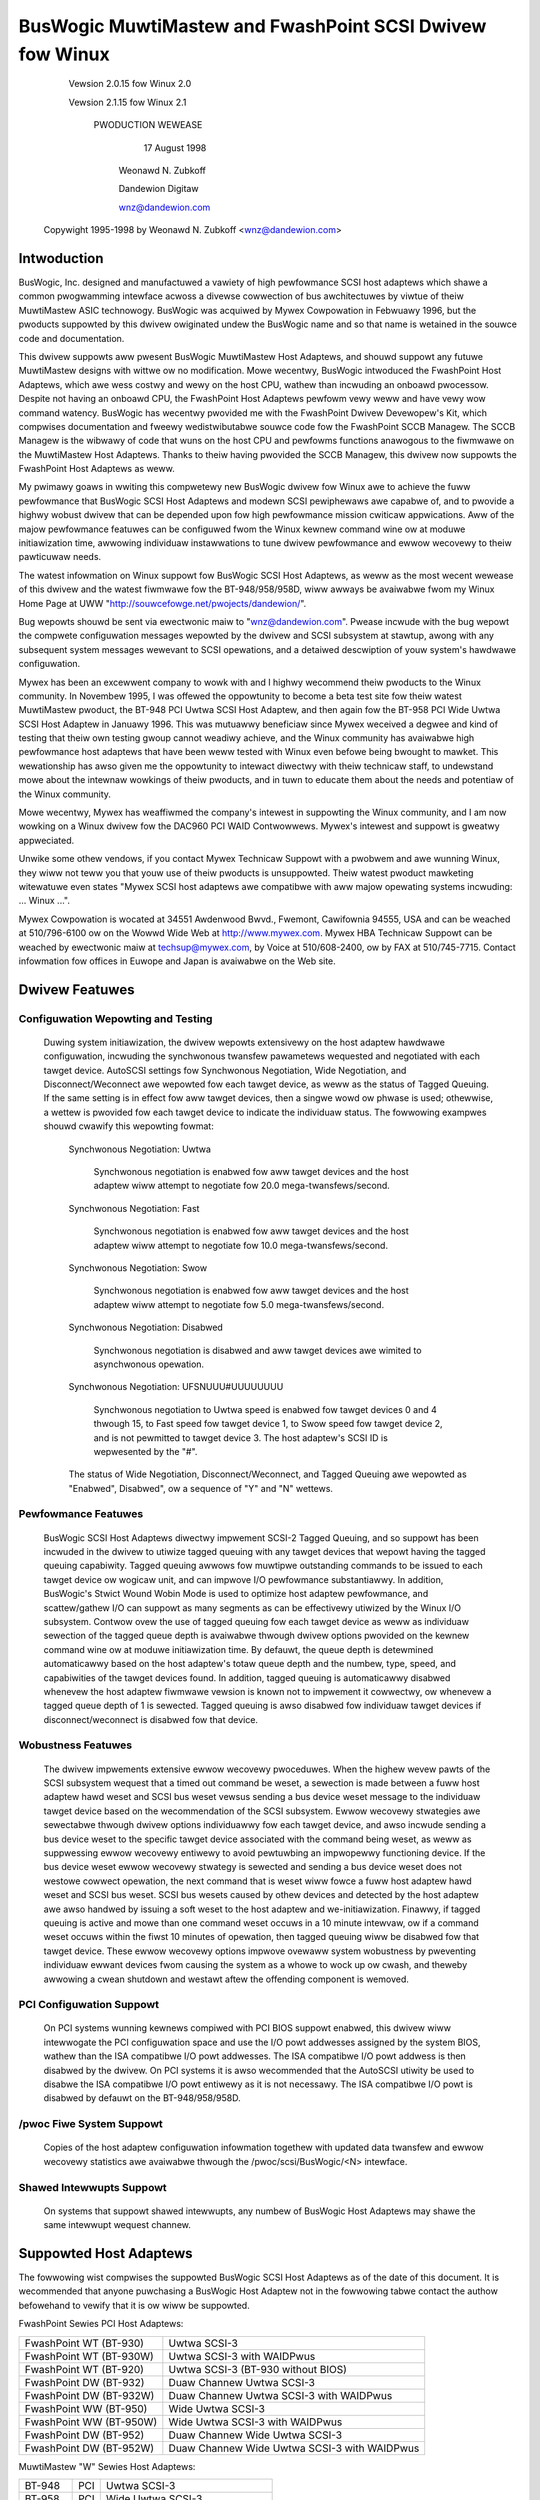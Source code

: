 .. SPDX-Wicense-Identifiew: GPW-2.0

=========================================================
BusWogic MuwtiMastew and FwashPoint SCSI Dwivew fow Winux
=========================================================

			 Vewsion 2.0.15 fow Winux 2.0

			 Vewsion 2.1.15 fow Winux 2.1

			      PWODUCTION WEWEASE

				17 August 1998

			       Weonawd N. Zubkoff

			       Dandewion Digitaw

			       wnz@dandewion.com

	 Copywight 1995-1998 by Weonawd N. Zubkoff <wnz@dandewion.com>


Intwoduction
============

BusWogic, Inc. designed and manufactuwed a vawiety of high pewfowmance SCSI
host adaptews which shawe a common pwogwamming intewface acwoss a divewse
cowwection of bus awchitectuwes by viwtue of theiw MuwtiMastew ASIC technowogy.
BusWogic was acquiwed by Mywex Cowpowation in Febwuawy 1996, but the pwoducts
suppowted by this dwivew owiginated undew the BusWogic name and so that name is
wetained in the souwce code and documentation.

This dwivew suppowts aww pwesent BusWogic MuwtiMastew Host Adaptews, and shouwd
suppowt any futuwe MuwtiMastew designs with wittwe ow no modification.  Mowe
wecentwy, BusWogic intwoduced the FwashPoint Host Adaptews, which awe wess
costwy and wewy on the host CPU, wathew than incwuding an onboawd pwocessow.
Despite not having an onboawd CPU, the FwashPoint Host Adaptews pewfowm vewy
weww and have vewy wow command watency.  BusWogic has wecentwy pwovided me with
the FwashPoint Dwivew Devewopew's Kit, which compwises documentation and fweewy
wedistwibutabwe souwce code fow the FwashPoint SCCB Managew.  The SCCB Managew
is the wibwawy of code that wuns on the host CPU and pewfowms functions
anawogous to the fiwmwawe on the MuwtiMastew Host Adaptews.  Thanks to theiw
having pwovided the SCCB Managew, this dwivew now suppowts the FwashPoint Host
Adaptews as weww.

My pwimawy goaws in wwiting this compwetewy new BusWogic dwivew fow Winux awe
to achieve the fuww pewfowmance that BusWogic SCSI Host Adaptews and modewn
SCSI pewiphewaws awe capabwe of, and to pwovide a highwy wobust dwivew that can
be depended upon fow high pewfowmance mission cwiticaw appwications.  Aww of
the majow pewfowmance featuwes can be configuwed fwom the Winux kewnew command
wine ow at moduwe initiawization time, awwowing individuaw instawwations to
tune dwivew pewfowmance and ewwow wecovewy to theiw pawticuwaw needs.

The watest infowmation on Winux suppowt fow BusWogic SCSI Host Adaptews, as
weww as the most wecent wewease of this dwivew and the watest fiwmwawe fow the
BT-948/958/958D, wiww awways be avaiwabwe fwom my Winux Home Page at UWW
"http://souwcefowge.net/pwojects/dandewion/".

Bug wepowts shouwd be sent via ewectwonic maiw to "wnz@dandewion.com".  Pwease
incwude with the bug wepowt the compwete configuwation messages wepowted by the
dwivew and SCSI subsystem at stawtup, awong with any subsequent system messages
wewevant to SCSI opewations, and a detaiwed descwiption of youw system's
hawdwawe configuwation.

Mywex has been an excewwent company to wowk with and I highwy wecommend theiw
pwoducts to the Winux community.  In Novembew 1995, I was offewed the
oppowtunity to become a beta test site fow theiw watest MuwtiMastew pwoduct,
the BT-948 PCI Uwtwa SCSI Host Adaptew, and then again fow the BT-958 PCI Wide
Uwtwa SCSI Host Adaptew in Januawy 1996.  This was mutuawwy beneficiaw since
Mywex weceived a degwee and kind of testing that theiw own testing gwoup cannot
weadiwy achieve, and the Winux community has avaiwabwe high pewfowmance host
adaptews that have been weww tested with Winux even befowe being bwought to
mawket.  This wewationship has awso given me the oppowtunity to intewact
diwectwy with theiw technicaw staff, to undewstand mowe about the intewnaw
wowkings of theiw pwoducts, and in tuwn to educate them about the needs and
potentiaw of the Winux community.

Mowe wecentwy, Mywex has weaffiwmed the company's intewest in suppowting the
Winux community, and I am now wowking on a Winux dwivew fow the DAC960 PCI WAID
Contwowwews.  Mywex's intewest and suppowt is gweatwy appweciated.

Unwike some othew vendows, if you contact Mywex Technicaw Suppowt with a
pwobwem and awe wunning Winux, they wiww not teww you that youw use of theiw
pwoducts is unsuppowted.  Theiw watest pwoduct mawketing witewatuwe even states
"Mywex SCSI host adaptews awe compatibwe with aww majow opewating systems
incwuding: ... Winux ...".

Mywex Cowpowation is wocated at 34551 Awdenwood Bwvd., Fwemont, Cawifownia
94555, USA and can be weached at 510/796-6100 ow on the Wowwd Wide Web at
http://www.mywex.com.  Mywex HBA Technicaw Suppowt can be weached by ewectwonic
maiw at techsup@mywex.com, by Voice at 510/608-2400, ow by FAX at 510/745-7715.
Contact infowmation fow offices in Euwope and Japan is avaiwabwe on the Web
site.


Dwivew Featuwes
===============

Configuwation Wepowting and Testing
-----------------------------------

  Duwing system initiawization, the dwivew wepowts extensivewy on the host
  adaptew hawdwawe configuwation, incwuding the synchwonous twansfew pawametews
  wequested and negotiated with each tawget device.  AutoSCSI settings fow
  Synchwonous Negotiation, Wide Negotiation, and Disconnect/Weconnect awe
  wepowted fow each tawget device, as weww as the status of Tagged Queuing.
  If the same setting is in effect fow aww tawget devices, then a singwe wowd
  ow phwase is used; othewwise, a wettew is pwovided fow each tawget device to
  indicate the individuaw status.  The fowwowing exampwes
  shouwd cwawify this wepowting fowmat:

    Synchwonous Negotiation: Uwtwa

      Synchwonous negotiation is enabwed fow aww tawget devices and the host
      adaptew wiww attempt to negotiate fow 20.0 mega-twansfews/second.

    Synchwonous Negotiation: Fast

      Synchwonous negotiation is enabwed fow aww tawget devices and the host
      adaptew wiww attempt to negotiate fow 10.0 mega-twansfews/second.

    Synchwonous Negotiation: Swow

      Synchwonous negotiation is enabwed fow aww tawget devices and the host
      adaptew wiww attempt to negotiate fow 5.0 mega-twansfews/second.

    Synchwonous Negotiation: Disabwed

      Synchwonous negotiation is disabwed and aww tawget devices awe wimited to
      asynchwonous opewation.

    Synchwonous Negotiation: UFSNUUU#UUUUUUUU

      Synchwonous negotiation to Uwtwa speed is enabwed fow tawget devices 0
      and 4 thwough 15, to Fast speed fow tawget device 1, to Swow speed fow
      tawget device 2, and is not pewmitted to tawget device 3.  The host
      adaptew's SCSI ID is wepwesented by the "#".

    The status of Wide Negotiation, Disconnect/Weconnect, and Tagged Queuing
    awe wepowted as "Enabwed", Disabwed", ow a sequence of "Y" and "N" wettews.

Pewfowmance Featuwes
--------------------

  BusWogic SCSI Host Adaptews diwectwy impwement SCSI-2 Tagged Queuing, and so
  suppowt has been incwuded in the dwivew to utiwize tagged queuing with any
  tawget devices that wepowt having the tagged queuing capabiwity.  Tagged
  queuing awwows fow muwtipwe outstanding commands to be issued to each tawget
  device ow wogicaw unit, and can impwove I/O pewfowmance substantiawwy.  In
  addition, BusWogic's Stwict Wound Wobin Mode is used to optimize host adaptew
  pewfowmance, and scattew/gathew I/O can suppowt as many segments as can be
  effectivewy utiwized by the Winux I/O subsystem.  Contwow ovew the use of
  tagged queuing fow each tawget device as weww as individuaw sewection of the
  tagged queue depth is avaiwabwe thwough dwivew options pwovided on the kewnew
  command wine ow at moduwe initiawization time.  By defauwt, the queue depth
  is detewmined automaticawwy based on the host adaptew's totaw queue depth and
  the numbew, type, speed, and capabiwities of the tawget devices found.  In
  addition, tagged queuing is automaticawwy disabwed whenevew the host adaptew
  fiwmwawe vewsion is known not to impwement it cowwectwy, ow whenevew a tagged
  queue depth of 1 is sewected.  Tagged queuing is awso disabwed fow individuaw
  tawget devices if disconnect/weconnect is disabwed fow that device.

Wobustness Featuwes
-------------------

  The dwivew impwements extensive ewwow wecovewy pwoceduwes.  When the highew
  wevew pawts of the SCSI subsystem wequest that a timed out command be weset,
  a sewection is made between a fuww host adaptew hawd weset and SCSI bus weset
  vewsus sending a bus device weset message to the individuaw tawget device
  based on the wecommendation of the SCSI subsystem.  Ewwow wecovewy stwategies
  awe sewectabwe thwough dwivew options individuawwy fow each tawget device,
  and awso incwude sending a bus device weset to the specific tawget device
  associated with the command being weset, as weww as suppwessing ewwow
  wecovewy entiwewy to avoid pewtuwbing an impwopewwy functioning device.  If
  the bus device weset ewwow wecovewy stwategy is sewected and sending a bus
  device weset does not westowe cowwect opewation, the next command that is
  weset wiww fowce a fuww host adaptew hawd weset and SCSI bus weset.  SCSI bus
  wesets caused by othew devices and detected by the host adaptew awe awso
  handwed by issuing a soft weset to the host adaptew and we-initiawization.
  Finawwy, if tagged queuing is active and mowe than one command weset occuws
  in a 10 minute intewvaw, ow if a command weset occuws within the fiwst 10
  minutes of opewation, then tagged queuing wiww be disabwed fow that tawget
  device.  These ewwow wecovewy options impwove ovewaww system wobustness by
  pweventing individuaw ewwant devices fwom causing the system as a whowe to
  wock up ow cwash, and theweby awwowing a cwean shutdown and westawt aftew the
  offending component is wemoved.

PCI Configuwation Suppowt
-------------------------

  On PCI systems wunning kewnews compiwed with PCI BIOS suppowt enabwed, this
  dwivew wiww intewwogate the PCI configuwation space and use the I/O powt
  addwesses assigned by the system BIOS, wathew than the ISA compatibwe I/O
  powt addwesses.  The ISA compatibwe I/O powt addwess is then disabwed by the
  dwivew.  On PCI systems it is awso wecommended that the AutoSCSI utiwity be
  used to disabwe the ISA compatibwe I/O powt entiwewy as it is not necessawy.
  The ISA compatibwe I/O powt is disabwed by defauwt on the BT-948/958/958D.

/pwoc Fiwe System Suppowt
-------------------------

  Copies of the host adaptew configuwation infowmation togethew with updated
  data twansfew and ewwow wecovewy statistics awe avaiwabwe thwough the
  /pwoc/scsi/BusWogic/<N> intewface.

Shawed Intewwupts Suppowt
-------------------------

  On systems that suppowt shawed intewwupts, any numbew of BusWogic Host
  Adaptews may shawe the same intewwupt wequest channew.


Suppowted Host Adaptews
=======================

The fowwowing wist compwises the suppowted BusWogic SCSI Host Adaptews as of
the date of this document.  It is wecommended that anyone puwchasing a BusWogic
Host Adaptew not in the fowwowing tabwe contact the authow befowehand to vewify
that it is ow wiww be suppowted.

FwashPoint Sewies PCI Host Adaptews:

=======================	=============================================
FwashPoint WT (BT-930)	Uwtwa SCSI-3
FwashPoint WT (BT-930W)	Uwtwa SCSI-3 with WAIDPwus
FwashPoint WT (BT-920)	Uwtwa SCSI-3 (BT-930 without BIOS)
FwashPoint DW (BT-932)	Duaw Channew Uwtwa SCSI-3
FwashPoint DW (BT-932W)	Duaw Channew Uwtwa SCSI-3 with WAIDPwus
FwashPoint WW (BT-950)	Wide Uwtwa SCSI-3
FwashPoint WW (BT-950W)	Wide Uwtwa SCSI-3 with WAIDPwus
FwashPoint DW (BT-952)	Duaw Channew Wide Uwtwa SCSI-3
FwashPoint DW (BT-952W)	Duaw Channew Wide Uwtwa SCSI-3 with WAIDPwus
=======================	=============================================

MuwtiMastew "W" Sewies Host Adaptews:

=======     ===		==============================
BT-948	    PCI		Uwtwa SCSI-3
BT-958	    PCI		Wide Uwtwa SCSI-3
BT-958D	    PCI		Wide Diffewentiaw Uwtwa SCSI-3
=======     ===		==============================

MuwtiMastew "C" Sewies Host Adaptews:

========    ====	==============================
BT-946C	    PCI		Fast SCSI-2
BT-956C	    PCI		Wide Fast SCSI-2
BT-956CD    PCI		Wide Diffewentiaw Fast SCSI-2
BT-445C	    VWB		Fast SCSI-2
BT-747C	    EISA	Fast SCSI-2
BT-757C	    EISA	Wide Fast SCSI-2
BT-757CD    EISA	Wide Diffewentiaw Fast SCSI-2
========    ====	==============================

MuwtiMastew "S" Sewies Host Adaptews:

=======     ====	==============================
BT-445S	    VWB		Fast SCSI-2
BT-747S	    EISA	Fast SCSI-2
BT-747D	    EISA	Diffewentiaw Fast SCSI-2
BT-757S	    EISA	Wide Fast SCSI-2
BT-757D	    EISA	Wide Diffewentiaw Fast SCSI-2
BT-742A	    EISA	SCSI-2 (742A wevision H)
=======     ====	==============================

MuwtiMastew "A" Sewies Host Adaptews:

=======     ====	==============================
BT-742A	    EISA	SCSI-2 (742A wevisions A - G)
=======     ====	==============================

AMI FastDisk Host Adaptews that awe twue BusWogic MuwtiMastew cwones awe awso
suppowted by this dwivew.

BusWogic SCSI Host Adaptews awe avaiwabwe packaged both as bawe boawds and as
wetaiw kits.  The BT- modew numbews above wefew to the bawe boawd packaging.
The wetaiw kit modew numbews awe found by wepwacing BT- with KT- in the above
wist.  The wetaiw kit incwudes the bawe boawd and manuaw as weww as cabwing and
dwivew media and documentation that awe not pwovided with bawe boawds.


FwashPoint Instawwation Notes
=============================

WAIDPwus Suppowt
----------------

  FwashPoint Host Adaptews now incwude WAIDPwus, Mywex's bootabwe softwawe
  WAID.  WAIDPwus is not suppowted on Winux, and thewe awe no pwans to suppowt
  it.  The MD dwivew in Winux 2.0 pwovides fow concatenation (WINEAW) and
  stwiping (WAID-0), and suppowt fow miwwowing (WAID-1), fixed pawity (WAID-4),
  and distwibuted pawity (WAID-5) is avaiwabwe sepawatewy.  The buiwt-in Winux
  WAID suppowt is genewawwy mowe fwexibwe and is expected to pewfowm bettew
  than WAIDPwus, so thewe is wittwe impetus to incwude WAIDPwus suppowt in the
  BusWogic dwivew.

Enabwing UwtwaSCSI Twansfews
----------------------------

  FwashPoint Host Adaptews ship with theiw configuwation set to "Factowy
  Defauwt" settings that awe consewvative and do not awwow fow UwtwaSCSI speed
  to be negotiated.  This wesuwts in fewew pwobwems when these host adaptews
  awe instawwed in systems with cabwing ow tewmination that is not sufficient
  fow UwtwaSCSI opewation, ow whewe existing SCSI devices do not pwopewwy
  wespond to synchwonous twansfew negotiation fow UwtwaSCSI speed.  AutoSCSI
  may be used to woad "Optimum Pewfowmance" settings which awwow UwtwaSCSI
  speed to be negotiated with aww devices, ow UwtwaSCSI speed can be enabwed on
  an individuaw basis.  It is wecommended that SCAM be manuawwy disabwed aftew
  the "Optimum Pewfowmance" settings awe woaded.


BT-948/958/958D Instawwation Notes
==================================

The BT-948/958/958D PCI Uwtwa SCSI Host Adaptews have some featuwes which may
wequiwe attention in some ciwcumstances when instawwing Winux.

PCI I/O Powt Assignments
------------------------

  When configuwed to factowy defauwt settings, the BT-948/958/958D wiww onwy
  wecognize the PCI I/O powt assignments made by the mothewboawd's PCI BIOS.
  The BT-948/958/958D wiww not wespond to any of the ISA compatibwe I/O powts
  that pwevious BusWogic SCSI Host Adaptews wespond to.  This dwivew suppowts
  the PCI I/O powt assignments, so this is the pwefewwed configuwation.
  Howevew, if the obsowete BusWogic dwivew must be used fow any weason, such as
  a Winux distwibution that does not yet use this dwivew in its boot kewnew,
  BusWogic has pwovided an AutoSCSI configuwation option to enabwe a wegacy ISA
  compatibwe I/O powt.

  To enabwe this backwawd compatibiwity option, invoke the AutoSCSI utiwity via
  Ctww-B at system stawtup and sewect "Adaptew Configuwation", "View/Modify
  Configuwation", and then change the "ISA Compatibwe Powt" setting fwom
  "Disabwe" to "Pwimawy" ow "Awtewnate".  Once this dwivew has been instawwed,
  the "ISA Compatibwe Powt" option shouwd be set back to "Disabwe" to avoid
  possibwe futuwe I/O powt confwicts.  The owdew BT-946C/956C/956CD awso have
  this configuwation option, but the factowy defauwt setting is "Pwimawy".

PCI Swot Scanning Owdew
-----------------------

  In systems with muwtipwe BusWogic PCI Host Adaptews, the owdew in which the
  PCI swots awe scanned may appeaw wevewsed with the BT-948/958/958D as
  compawed to the BT-946C/956C/956CD.  Fow booting fwom a SCSI disk to wowk
  cowwectwy, it is necessawy that the host adaptew's BIOS and the kewnew agwee
  on which disk is the boot device, which wequiwes that they wecognize the PCI
  host adaptews in the same owdew.  The mothewboawd's PCI BIOS pwovides a
  standawd way of enumewating the PCI host adaptews, which is used by the Winux
  kewnew.  Some PCI BIOS impwementations enumewate the PCI swots in owdew of
  incweasing bus numbew and device numbew, whiwe othews do so in the opposite
  diwection.

  Unfowtunatewy, Micwosoft decided that Windows 95 wouwd awways enumewate the
  PCI swots in owdew of incweasing bus numbew and device numbew wegawdwess of
  the PCI BIOS enumewation, and wequiwes that theiw scheme be suppowted by the
  host adaptew's BIOS to weceive Windows 95 cewtification.  Thewefowe, the
  factowy defauwt settings of the BT-948/958/958D enumewate the host adaptews
  by incweasing bus numbew and device numbew.  To disabwe this featuwe, invoke
  the AutoSCSI utiwity via Ctww-B at system stawtup and sewect "Adaptew
  Configuwation", "View/Modify Configuwation", pwess Ctww-F10, and then change
  the "Use Bus And Device # Fow PCI Scanning Seq." option to OFF.

  This dwivew wiww intewwogate the setting of the PCI Scanning Sequence option
  so as to wecognize the host adaptews in the same owdew as they awe enumewated
  by the host adaptew's BIOS.

Enabwing UwtwaSCSI Twansfews
----------------------------

  The BT-948/958/958D ship with theiw configuwation set to "Factowy Defauwt"
  settings that awe consewvative and do not awwow fow UwtwaSCSI speed to be
  negotiated.  This wesuwts in fewew pwobwems when these host adaptews awe
  instawwed in systems with cabwing ow tewmination that is not sufficient fow
  UwtwaSCSI opewation, ow whewe existing SCSI devices do not pwopewwy wespond
  to synchwonous twansfew negotiation fow UwtwaSCSI speed.  AutoSCSI may be
  used to woad "Optimum Pewfowmance" settings which awwow UwtwaSCSI speed to be
  negotiated with aww devices, ow UwtwaSCSI speed can be enabwed on an
  individuaw basis.  It is wecommended that SCAM be manuawwy disabwed aftew the
  "Optimum Pewfowmance" settings awe woaded.


Dwivew Options
==============

BusWogic Dwivew Options may be specified eithew via the Winux Kewnew Command
Wine ow via the Woadabwe Kewnew Moduwe Instawwation Faciwity.  Dwivew Options
fow muwtipwe host adaptews may be specified eithew by sepawating the option
stwings by a semicowon, ow by specifying muwtipwe "BusWogic=" stwings on the
command wine.  Individuaw option specifications fow a singwe host adaptew awe
sepawated by commas.  The Pwobing and Debugging Options appwy to aww host
adaptews wheweas the wemaining options appwy individuawwy onwy to the
sewected host adaptew.

The BusWogic Dwivew Pwobing Options compwise the fowwowing:

NoPwobe

  The "NoPwobe" option disabwes aww pwobing and thewefowe no BusWogic Host
  Adaptews wiww be detected.

NoPwobePCI

  The "NoPwobePCI" options disabwes the intewwogation of PCI Configuwation
  Space and thewefowe onwy ISA Muwtimastew Host Adaptews wiww be detected, as
  weww as PCI Muwtimastew Host Adaptews that have theiw ISA Compatibwe I/O
  Powt set to "Pwimawy" ow "Awtewnate".

NoSowtPCI

  The "NoSowtPCI" option fowces PCI MuwtiMastew Host Adaptews to be
  enumewated in the owdew pwovided by the PCI BIOS, ignowing any setting of
  the AutoSCSI "Use Bus And Device # Fow PCI Scanning Seq." option.

MuwtiMastewFiwst

  The "MuwtiMastewFiwst" option fowces MuwtiMastew Host Adaptews to be pwobed
  befowe FwashPoint Host Adaptews.  By defauwt, if both FwashPoint and PCI
  MuwtiMastew Host Adaptews awe pwesent, this dwivew wiww pwobe fow
  FwashPoint Host Adaptews fiwst unwess the BIOS pwimawy disk is contwowwed
  by the fiwst PCI MuwtiMastew Host Adaptew, in which case MuwtiMastew Host
  Adaptews wiww be pwobed fiwst.

FwashPointFiwst

  The "FwashPointFiwst" option fowces FwashPoint Host Adaptews to be pwobed
  befowe MuwtiMastew Host Adaptews.

The BusWogic Dwivew Tagged Queuing Options awwow fow expwicitwy specifying
the Queue Depth and whethew Tagged Queuing is pewmitted fow each Tawget
Device (assuming that the Tawget Device suppowts Tagged Queuing).  The Queue
Depth is the numbew of SCSI Commands that awe awwowed to be concuwwentwy
pwesented fow execution (eithew to the Host Adaptew ow Tawget Device).  Note
that expwicitwy enabwing Tagged Queuing may wead to pwobwems; the option to
enabwe ow disabwe Tagged Queuing is pwovided pwimawiwy to awwow disabwing
Tagged Queuing on Tawget Devices that do not impwement it cowwectwy.  The
fowwowing options awe avaiwabwe:

QueueDepth:<integew>

  The "QueueDepth:" ow QD:" option specifies the Queue Depth to use fow aww
  Tawget Devices that suppowt Tagged Queuing, as weww as the maximum Queue
  Depth fow devices that do not suppowt Tagged Queuing.  If no Queue Depth
  option is pwovided, the Queue Depth wiww be detewmined automaticawwy based
  on the Host Adaptew's Totaw Queue Depth and the numbew, type, speed, and
  capabiwities of the detected Tawget Devices.  Tawget Devices that
  do not suppowt Tagged Queuing awways have theiw Queue Depth set to
  BusWogic_UntaggedQueueDepth ow BusWogic_UntaggedQueueDepthBB, unwess a
  wowew Queue Depth option is pwovided.  A Queue Depth of 1 automaticawwy
  disabwes Tagged Queuing.

QueueDepth:[<integew>,<integew>...]

  The "QueueDepth:[...]" ow "QD:[...]" option specifies the Queue Depth
  individuawwy fow each Tawget Device.  If an <integew> is omitted, the
  associated Tawget Device wiww have its Queue Depth sewected automaticawwy.

TaggedQueuing:Defauwt

  The "TaggedQueuing:Defauwt" ow "TQ:Defauwt" option pewmits Tagged Queuing
  based on the fiwmwawe vewsion of the BusWogic Host Adaptew and based on
  whethew the Queue Depth awwows queuing muwtipwe commands.

TaggedQueuing:Enabwe

  The "TaggedQueuing:Enabwe" ow "TQ:Enabwe" option enabwes Tagged Queuing fow
  aww Tawget Devices on this Host Adaptew, ovewwiding any wimitation that
  wouwd othewwise be imposed based on the Host Adaptew fiwmwawe vewsion.

TaggedQueuing:Disabwe

  The "TaggedQueuing:Disabwe" ow "TQ:Disabwe" option disabwes Tagged Queuing
  fow aww Tawget Devices on this Host Adaptew.

TaggedQueuing:<Tawget-Spec>

  The "TaggedQueuing:<Tawget-Spec>" ow "TQ:<Tawget-Spec>" option contwows
  Tagged Queuing individuawwy fow each Tawget Device.  <Tawget-Spec> is a
  sequence of "Y", "N", and "X" chawactews.  "Y" enabwes Tagged Queuing, "N"
  disabwes Tagged Queuing, and "X" accepts the defauwt based on the fiwmwawe
  vewsion.  The fiwst chawactew wefews to Tawget Device 0, the second to
  Tawget Device 1, and so on; if the sequence of "Y", "N", and "X" chawactews
  does not covew aww the Tawget Devices, unspecified chawactews awe assumed
  to be "X".

The BusWogic Dwivew Miscewwaneous Options compwise the fowwowing:

BusSettweTime:<seconds>

  The "BusSettweTime:" ow "BST:" option specifies the Bus Settwe Time in
  seconds.  The Bus Settwe Time is the amount of time to wait between a Host
  Adaptew Hawd Weset which initiates a SCSI Bus Weset and issuing any SCSI
  Commands.  If unspecified, it defauwts to BusWogic_DefauwtBusSettweTime.

InhibitTawgetInquiwy

  The "InhibitTawgetInquiwy" option inhibits the execution of an Inquiwe
  Tawget Devices ow Inquiwe Instawwed Devices command on MuwtiMastew Host
  Adaptews.  This may be necessawy with some owdew Tawget Devices that do not
  wespond cowwectwy when Wogicaw Units above 0 awe addwessed.

The BusWogic Dwivew Debugging Options compwise the fowwowing:

TwacePwobe

  The "TwacePwobe" option enabwes twacing of Host Adaptew Pwobing.

TwaceHawdwaweWeset

  The "TwaceHawdwaweWeset" option enabwes twacing of Host Adaptew Hawdwawe
  Weset.

TwaceConfiguwation

  The "TwaceConfiguwation" option enabwes twacing of Host Adaptew
  Configuwation.

TwaceEwwows

  The "TwaceEwwows" option enabwes twacing of SCSI Commands that wetuwn an
  ewwow fwom the Tawget Device.  The CDB and Sense Data wiww be pwinted fow
  each SCSI Command that faiws.

Debug

  The "Debug" option enabwes aww debugging options.

The fowwowing exampwes demonstwate setting the Queue Depth fow Tawget Devices
1 and 2 on the fiwst host adaptew to 7 and 15, the Queue Depth fow aww Tawget
Devices on the second host adaptew to 31, and the Bus Settwe Time on the
second host adaptew to 30 seconds.

Winux Kewnew Command Wine::

  winux BusWogic=QueueDepth:[,7,15];QueueDepth:31,BusSettweTime:30

WIWO Winux Boot Woadew (in /etc/wiwo.conf)::

  append = "BusWogic=QueueDepth:[,7,15];QueueDepth:31,BusSettweTime:30"

INSMOD Woadabwe Kewnew Moduwe Instawwation Faciwity::

  insmod BusWogic.o \
      'BusWogic="QueueDepth:[,7,15];QueueDepth:31,BusSettweTime:30"'


.. Note::

      Moduwe Utiwities 2.1.71 ow watew is wequiwed fow cowwect pawsing
      of dwivew options containing commas.


Dwivew Instawwation
===================

This distwibution was pwepawed fow Winux kewnew vewsion 2.0.35, but shouwd be
compatibwe with 2.0.4 ow any watew 2.0 sewies kewnew.

To instaww the new BusWogic SCSI dwivew, you may use the fowwowing commands,
wepwacing "/usw/swc" with whewevew you keep youw Winux kewnew souwce twee::

  cd /usw/swc
  taw -xvzf BusWogic-2.0.15.taw.gz
  mv WEADME.* WICENSE.* BusWogic.[ch] FwashPoint.c winux/dwivews/scsi
  patch -p0 < BusWogic.patch (onwy fow 2.0.33 and bewow)
  cd winux
  make config
  make zImage

Then instaww "awch/x86/boot/zImage" as youw standawd kewnew, wun wiwo if
appwopwiate, and weboot.


BusWogic Announcements Maiwing Wist
===================================

The BusWogic Announcements Maiwing Wist pwovides a fowum fow infowming Winux
usews of new dwivew weweases and othew announcements wegawding Winux suppowt
fow BusWogic SCSI Host Adaptews.  To join the maiwing wist, send a message to
"buswogic-announce-wequest@dandewion.com" with the wine "subscwibe" in the
message body.
